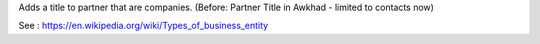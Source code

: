 Adds a title to partner that are companies.
(Before: Partner Title in Awkhad - limited to contacts now)

See : https://en.wikipedia.org/wiki/Types_of_business_entity
